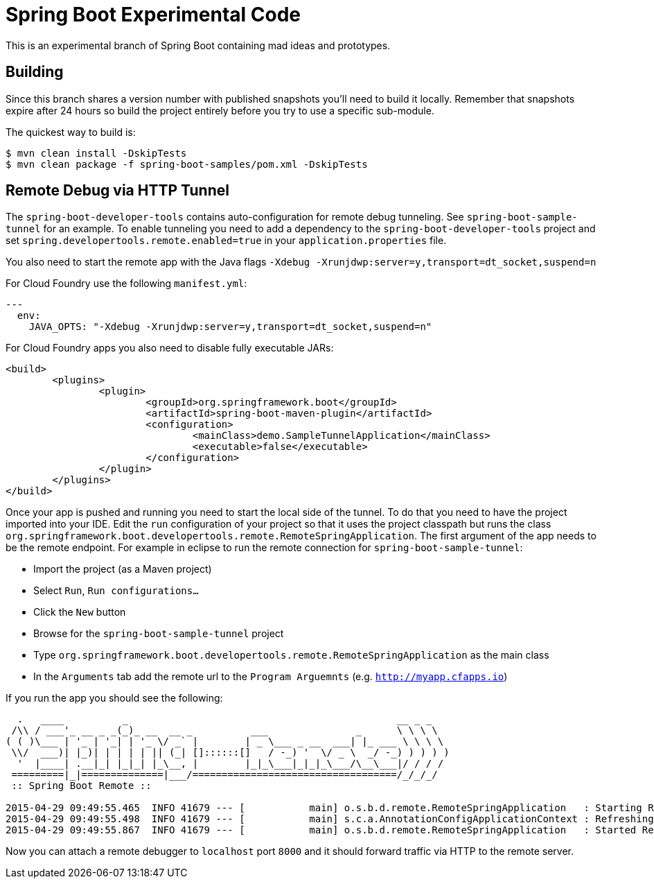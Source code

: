 = Spring Boot Experimental Code

This is an experimental branch of Spring Boot containing mad ideas and prototypes.

== Building
Since this branch shares a version number with published snapshots you'll need to build
it locally. Remember that snapshots expire after 24 hours so build the project entirely
before you try to use a specific sub-module.

The quickest way to build is:

[source,bash,indent=0]
----
	$ mvn clean install -DskipTests
	$ mvn clean package -f spring-boot-samples/pom.xml -DskipTests
----

== Remote Debug via HTTP Tunnel
The `spring-boot-developer-tools` contains auto-configuration for remote debug tunneling.
See `spring-boot-sample-tunnel` for an example. To enable tunneling you need to add
a dependency to the `spring-boot-developer-tools` project and set
`spring.developertools.remote.enabled=true` in your `application.properties` file.

You also need to start the remote app with the Java flags
`-Xdebug -Xrunjdwp:server=y,transport=dt_socket,suspend=n`

For Cloud Foundry use the following `manifest.yml`:

[source,yaml,indent=0]
----
	---
	  env:
	    JAVA_OPTS: "-Xdebug -Xrunjdwp:server=y,transport=dt_socket,suspend=n"
----

For Cloud Foundry apps you also need to disable fully executable JARs:

[source,xml,indent=0]
----
	<build>
		<plugins>
			<plugin>
				<groupId>org.springframework.boot</groupId>
				<artifactId>spring-boot-maven-plugin</artifactId>
				<configuration>
					<mainClass>demo.SampleTunnelApplication</mainClass>
					<executable>false</executable>
				</configuration>
			</plugin>
		</plugins>
	</build>
----

Once your app is pushed and running you need to start the local side of the tunnel. To
do that you need to have the project imported into your IDE. Edit the `run` configuration
of your project so that it uses the project classpath but runs the class
`org.springframework.boot.developertools.remote.RemoteSpringApplication`. The first
argument of the app needs to be the remote endpoint. For example in eclipse to run the
remote connection for `spring-boot-sample-tunnel`:

* Import the project (as a Maven project)
* Select `Run`, `Run configurations...`
* Click the `New` button
* Browse for the `spring-boot-sample-tunnel` project
* Type `org.springframework.boot.developertools.remote.RemoteSpringApplication` as the
  main class
* In the `Arguments` tab add the remote url to the `Program Arguemnts`
  (e.g. `http://myapp.cfapps.io`)

If you run the app you should see the following:

[indent=0]
----
	  .   ____          _                                              __ _ _
	 /\\ / ___'_ __ _ _(_)_ __  __ _          ___               _      \ \ \ \
	( ( )\___ | '_ | '_| | '_ \/ _` |        | _ \___ _ __  ___| |_ ___ \ \ \ \
	 \\/  ___)| |_)| | | | | || (_| []::::::[]   / -_) '  \/ _ \  _/ -_) ) ) ) )
	  '  |____| .__|_| |_|_| |_\__, |        |_|_\___|_|_|_\___/\__\___|/ / / /
	 =========|_|==============|___/===================================/_/_/_/
	 :: Spring Boot Remote ::

	2015-04-29 09:49:55.465  INFO 41679 --- [           main] o.s.b.d.remote.RemoteSpringApplication   : Starting RemoteSpringApplication on pwmbp with PID 41679 (/Users/pwebb/projects/spring-boot/code/spring-boot-developer-tools/target/classes started by pwebb in /Users/pwebb/projects/spring-boot/code/spring-boot-samples/spring-boot-sample-tunnel)
	2015-04-29 09:49:55.498  INFO 41679 --- [           main] s.c.a.AnnotationConfigApplicationContext : Refreshing org.springframework.context.annotation.AnnotationConfigApplicationContext@49fc609f: startup date [Wed Apr 29 09:49:55 PDT 2015]; root of context hierarchy
	2015-04-29 09:49:55.867  INFO 41679 --- [           main] o.s.b.d.remote.RemoteSpringApplication   : Started RemoteSpringApplication in 0.657 seconds (JVM running for 1.006)
----

Now you can attach a remote debugger to `localhost` port `8000` and it should forward
traffic via HTTP to the remote server.



